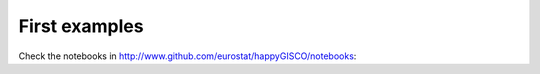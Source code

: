 First examples
==============

Check the notebooks in http://www.github.com/eurostat/happyGISCO/notebooks:
